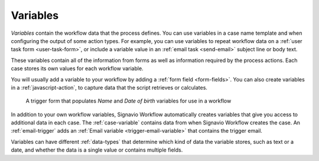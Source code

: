 .. _variables:

Variables
---------

*Variables* contain the workflow data that the process defines.
You can use variables in a case name template and when configuring the output of some action types.
For example, you can use variables to repeat workflow data on a :ref:`user task form <user-task-form>`, or include a variable value in an :ref:`email task <send-email>` subject line or body text.

These variables contain all of the information from forms as well as information required by the process actions.
Each case stores its own values for each workflow variable.

You will usually add a variable to your workflow by adding a :ref:`form field <form-fields>`.
You can also create variables in a :ref:`javascript-action`, to capture data that the script retrieves or calculates.

.. figure:: /_static/images/forms/start-form.png

   A trigger form that populates *Name* and *Date of birth* variables for use in a workflow

In addition to your own workflow variables, Signavio Workflow automatically creates variables that give you access to additional data in each case.
The :ref:`case-variable` contains data from when Signavio Workflow creates the case.
An :ref:`email-trigger` adds an :ref:`Email variable <trigger-email-variable>` that contains the trigger email.

Variables can have different :ref:`data-types` that determine which kind of data the variable stores, such as text or a date, and whether the data is a single value or contains multiple fields.
